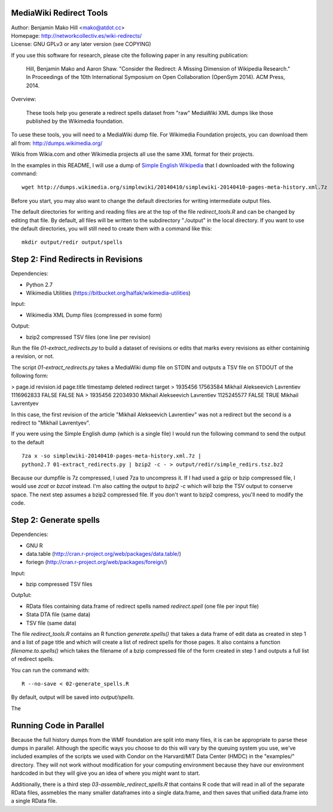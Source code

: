 MediaWiki Redirect Tools
=======================================================================

| Author: Benjamin Mako Hill <mako@atdot.cc>
| Homepage: http://networkcollectiv.es/wiki-redirects/
| License: GNU GPLv3 or any later version (see COPYING)

If you use this software for research, please cite the following paper in any
resulting publication:

  Hill, Benjamin Mako and Aaron Shaw. "Consider the Redirect:  A Missing
  Dimension of Wikipedia Research." In Proceedings of the 10th International
  Symposium on Open Collaboration (OpenSym 2014). ACM Press, 2014.

Overview:

  These tools help you generate a redirect spells dataset from "raw" MediaWiki
  XML dumps like those published by the Wikimedia foundation.

To uese these tools, you will need to a MediaWiki dump file. For Wikimedia
Foundation projects, you can download them all from:
http://dumps.wikimedia.org/

Wikis from Wikia.com and other Wikimedia projects all use the same XML format
for their projects.

In the examples in this README, I will use a dump of `Simple English
Wikipedia`__ that I downloaded with the following command::

  wget http://dumps.wikimedia.org/simplewiki/20140410/simplewiki-20140410-pages-meta-history.xml.7z

__ https://simple.wikipedia.org/

Before you start, you may also want to change the default directories for
writing intermediate output files.

The default directories for writing and reading files are at the top of the
file `redirect_tools.R` and can be changed by editing that file. By default,
all files will be written to the subdirectory "./output" in the local
directory. If you want to use the default directories, you will still need to
create them with a command like this::

  mkdir output/redir output/spells

Step 2: Find Redirects in Revisions
=======================================================================

Dependencies:

- Python 2.7
- Wikimedia Utilities (https://bitbucket.org/halfak/wikimedia-utilities)

Input: 

- Wikimedia XML Dump files (compressed in some form)

Output:

- bzip2 compressed TSV files (one line per revision)

Run the file `01-extract_redirects.py` to build a dataset of revisions or edits
that marks every revisions as either containinig a revision, or not.

The script `01-extract_redirects.py` takes a MediaWiki dump file on STDIN and
outputs a TSV file on STDOUT of the following form:

> page.id revision.id   page.title      timestamp       deleted redirect  target
> 1935456 17563584        Mikhail Alekseevich Lavrentiev  1116962833      FALSE   FALSE   NA
> 1935456 22034930        Mikhail Alekseevich Lavrentiev  1125245577      FALSE   TRUE    Mikhail Lavrentyev

In this case, the first revision of the article "Mikhail Alekseevich
Lavrentiev" was not a redirect but the second is a redirect to "Mikhail
Lavrentyev".

If you were using the Simple English dump (which is a single file) I would
run the following command to send the output to the default ::

  7za x -so simplewiki-20140410-pages-meta-history.xml.7z | 
  python2.7 01-extract_redirects.py | bzip2 -c - > output/redir/simple_redirs.tsz.bz2

Because our dumpfile is 7z compressed, I used 7za to uncompress it. If I had
used a gzip or bzip compressed file, I would use `zcat` or `bzcat` instead. I'm
also catting the output to `bzip2 -c` which will bzip the TSV output to
conserve space. The next step assumes a bzip2 compressed file. If you don't
want to bzip2 compress, you'll need to modify the code.


Step 2: Generate spells
=======================================================================

Dependencies:

- GNU R
- data.table (http://cran.r-project.org/web/packages/data.table/)
- foriegn (http://cran.r-project.org/web/packages/foreign/)

Input: 

- bzip compressed TSV files 

Outp1ut: 

- RData files containing data.frame of redirect spells named `redirect.spell`
  (one file per input file)
- Stata DTA file (same data)
- TSV file (same data)

The file `redirect_tools.R` contains an R function `generate.spells()` that
takes a data frame of edit data as created in step 1 and a list of page title
and which will create a list of redirect spells for those pages.  It also
contains a function `filename.to.spells()` which takes the filename of a bzip
compressed file of the form created in step 1 and outputs a full list of
redirect spells.

You can run the command with::

  R --no-save < 02-generate_spells.R

By default, output will be saved into `output/spells`.

The 

Running Code in Parallel
=======================================================================

Because the full history dumps from the WMF foundation are split into many
files, it is can be appropriate to parse these dumps in parallel. Although the
specific ways you choose to do this will vary by the queuing system you use,
we've included examples of the scripts we used with Condor on the Harvard/MIT
Data Center (HMDC) in the "examples/" directory. They will not work without
modification for your computing environment because they have our environment
hardcoded in but they will give you an idea of where you might want to start.

Additionally, there is a third step `03-assemble_redirect_spells.R` that
contains R code that will read in all of the separate RData files, assmebles
the many smaller dataframes into a single data.frame, and then saves that
unified data.frame into a single RData file.


